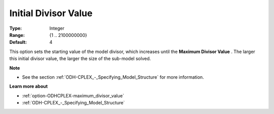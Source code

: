 .. _option-ODHCPLEX-initial_divisor_value:


Initial Divisor Value
=====================



:Type:	Integer	
:Range:	{1 .. 2100000000}	
:Default:	4



This option sets the starting value of the model divisor, which increases until the **Maximum Divisor Value** . The larger this initial divisor value, the larger the size of the sub-model solved.



**Note** 

*	See the section :ref:`ODH-CPLEX_-_Specifying_Model_Structure` for more information.




**Learn more about** 

*	:ref:`option-ODHCPLEX-maximum_divisor_value`  
*	:ref:`ODH-CPLEX_-_Specifying_Model_Structure` 



